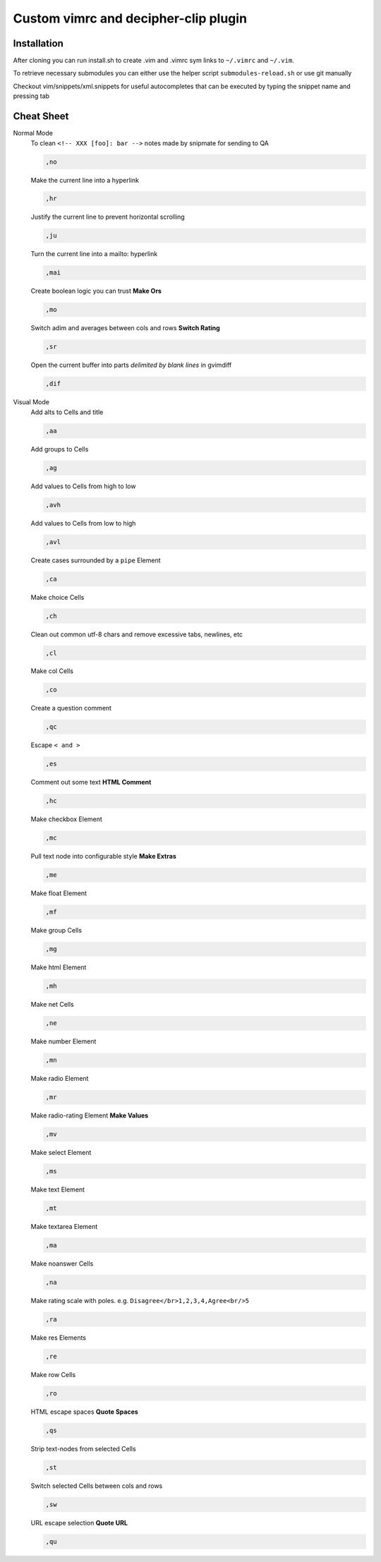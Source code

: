 ########################################
Custom vimrc and decipher-clip plugin
########################################


Installation
============
After cloning you can run install.sh to create .vim and .vimrc sym links
to ``~/.vimrc`` and ``~/.vim``.

To retrieve necessary submodules you can either use the helper
script ``submodules-reload.sh`` or use git manually

Checkout vim/snippets/xml.snippets for useful autocompletes
that can be executed by typing the snippet name and pressing tab


Cheat Sheet
===========

Normal Mode
    To clean ``<!-- XXX [foo]: bar -->`` notes made by snipmate for sending to QA

    .. code-block::

        ,no

    Make the current line into a hyperlink

    .. code-block::

        ,hr

    Justify the current line to prevent horizontal scrolling

    .. code-block::

        ,ju

    Turn the current line into a mailto: hyperlink

    .. code-block::

        ,mai

    Create boolean logic you can trust **Make Ors**

    .. code-block::

        ,mo

    Switch adim and averages between cols and rows **Switch Rating**

    .. code-block::

        ,sr

    Open the current buffer into parts *delimited by blank lines* in gvimdiff

    .. code-block::

        ,dif

Visual Mode
    Add alts to Cells and title

    .. code-block::

        ,aa

    Add groups to Cells

    .. code-block::

        ,ag

    Add values to Cells from high to low

    .. code-block::

        ,avh

    Add values to Cells from low to high

    .. code-block::

        ,avl

    Create cases surrounded by a ``pipe`` Element

    .. code-block::

        ,ca

    Make choice Cells

    .. code-block::

        ,ch

    Clean out common utf-8 chars and remove excessive tabs, newlines, etc

    .. code-block::

        ,cl

    Make col Cells

    .. code-block::

        ,co

    Create a question comment

    .. code-block::

        ,qc

    Escape ``< and >``

    .. code-block::

        ,es

    Comment out some text **HTML Comment**

    .. code-block::

        ,hc

    Make checkbox Element

    .. code-block::

        ,mc

    Pull text node into configurable style **Make Extras**

    .. code-block::

        ,me

    Make float Element

    .. code-block::

        ,mf

    Make group Cells

    .. code-block::

        ,mg

    Make html Element

    .. code-block::

        ,mh

    Make net Cells

    .. code-block::

        ,ne

    Make number Element

    .. code-block::

        ,mn

    Make radio Element

    .. code-block::

        ,mr

    Make radio-rating Element **Make Values**

    .. code-block::

        ,mv

    Make select Element

    .. code-block::

        ,ms

    Make text Element

    .. code-block::

        ,mt

    Make textarea Element

    .. code-block::

        ,ma

    Make noanswer Cells

    .. code-block::

        ,na

    Make rating scale with poles. e.g. ``Disagree</br>1,2,3,4,Agree<br/>5``

    .. code-block::

        ,ra

    Make res Elements

    .. code-block::

        ,re

    Make row Cells

    .. code-block::

        ,ro

    HTML escape spaces **Quote Spaces**

    .. code-block::

        ,qs

    Strip text-nodes from selected Cells

    .. code-block::

        ,st

    Switch selected Cells between cols and rows

    .. code-block::

        ,sw

    URL escape selection **Quote URL**

    .. code-block::

        ,qu
